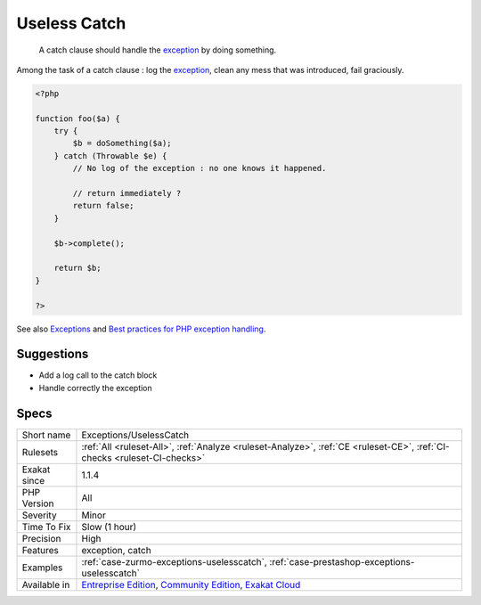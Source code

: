 .. _exceptions-uselesscatch:

.. _useless-catch:

Useless Catch
+++++++++++++

  A catch clause should handle the `exception <https://www.php.net/exception>`_ by doing something. 

Among the task of a catch clause : log the `exception <https://www.php.net/exception>`_, clean any mess that was introduced, fail graciously. 


.. code-block:: php
   
   <?php
   
   function foo($a) {
       try {
           $b = doSomething($a);
       } catch (Throwable $e) {
           // No log of the exception : no one knows it happened.
           
           // return immediately ? 
           return false;
       }
       
       $b->complete();
       
       return $b;
   }
   
   ?>

See also `Exceptions <https://www.php.net/manual/en/language.exceptions.php>`_ and `Best practices for PHP exception handling <https://www.moxio.com/blog/34/best-practices-for-php-exception-handling>`_.


Suggestions
___________

* Add a log call to the catch block
* Handle correctly the exception




Specs
_____

+--------------+-----------------------------------------------------------------------------------------------------------------------------------------------------------------------------------------+
| Short name   | Exceptions/UselessCatch                                                                                                                                                                 |
+--------------+-----------------------------------------------------------------------------------------------------------------------------------------------------------------------------------------+
| Rulesets     | :ref:`All <ruleset-All>`, :ref:`Analyze <ruleset-Analyze>`, :ref:`CE <ruleset-CE>`, :ref:`CI-checks <ruleset-CI-checks>`                                                                |
+--------------+-----------------------------------------------------------------------------------------------------------------------------------------------------------------------------------------+
| Exakat since | 1.1.4                                                                                                                                                                                   |
+--------------+-----------------------------------------------------------------------------------------------------------------------------------------------------------------------------------------+
| PHP Version  | All                                                                                                                                                                                     |
+--------------+-----------------------------------------------------------------------------------------------------------------------------------------------------------------------------------------+
| Severity     | Minor                                                                                                                                                                                   |
+--------------+-----------------------------------------------------------------------------------------------------------------------------------------------------------------------------------------+
| Time To Fix  | Slow (1 hour)                                                                                                                                                                           |
+--------------+-----------------------------------------------------------------------------------------------------------------------------------------------------------------------------------------+
| Precision    | High                                                                                                                                                                                    |
+--------------+-----------------------------------------------------------------------------------------------------------------------------------------------------------------------------------------+
| Features     | exception, catch                                                                                                                                                                        |
+--------------+-----------------------------------------------------------------------------------------------------------------------------------------------------------------------------------------+
| Examples     | :ref:`case-zurmo-exceptions-uselesscatch`, :ref:`case-prestashop-exceptions-uselesscatch`                                                                                               |
+--------------+-----------------------------------------------------------------------------------------------------------------------------------------------------------------------------------------+
| Available in | `Entreprise Edition <https://www.exakat.io/entreprise-edition>`_, `Community Edition <https://www.exakat.io/community-edition>`_, `Exakat Cloud <https://www.exakat.io/exakat-cloud/>`_ |
+--------------+-----------------------------------------------------------------------------------------------------------------------------------------------------------------------------------------+


